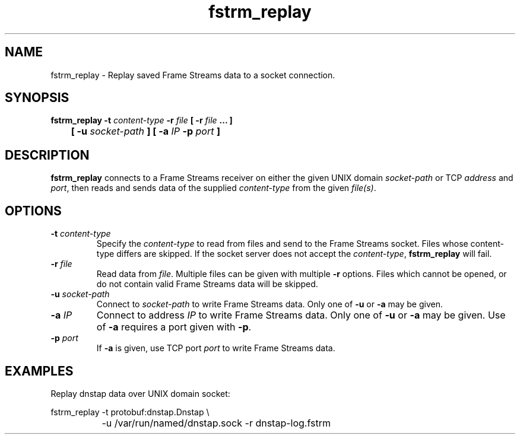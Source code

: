 .TH fstrm_replay 1

.SH NAME

fstrm_replay \- Replay saved Frame Streams data to a socket connection.

.SH SYNOPSIS

.B fstrm_replay -t \fIcontent-type\fB -r \fIfile\fB [ -r \fIfile\fB ... ]
.br
.B "	[ -u \fIsocket-path\fB ] [ -a \fIIP\fB -p \fIport\fB ]"

.SH DESCRIPTION

.B fstrm_replay
connects to a Frame Streams receiver on either the given UNIX domain
\fIsocket-path\fR or TCP \fIaddress\fR and \fIport\fR, then reads
and sends data of the supplied \fIcontent-type\fR from the given
\fIfile(s)\fR.

.SH OPTIONS

.TP
.B -t \fIcontent-type\fB
Specify the \fIcontent-type\fR to read from files and send to the
Frame Streams socket. Files whose content-type differs are skipped.
If the socket server does not accept the \fIcontent-type\fR,
.B fstrm_replay
will fail.

.TP
.B -r \fIfile\fB
Read data from \fIfile\fR. Multiple files can be given with multiple
\fB-r\fR options. Files which cannot be opened, or do not contain valid
Frame Streams data will be skipped.

.TP
.B -u \fIsocket-path\fB
Connect to \fIsocket-path\fR to write Frame Streams data. Only one of
\fB-u\fR or \fB-a\fR may be given.

.TP
.B -a \fIIP\fB
Connect to address \fIIP\fR to write Frame Streams data. Only one of
\fB-u\fR or \fB-a\fR may be given. Use of \fB-a\fR requires a port
given with \fB-p\fR.

.TP
.B -p \fIport\fB
If \fB-a\fR is given, use TCP port \fIport\fR to write Frame Streams
data.

.SH EXAMPLES

Replay dnstap data over UNIX domain socket:

.nf
	fstrm_replay -t protobuf:dnstap.Dnstap \\
		-u /var/run/named/dnstap.sock -r dnstap-log.fstrm
.fi
